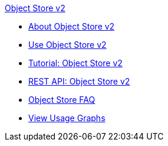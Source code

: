 .xref:index.adoc[Object Store v2]
* xref:index.adoc[About Object Store v2]
* xref:osv2-guide.adoc[Use Object Store v2]
* xref:osv2-tutorial.adoc[Tutorial: Object Store v2]
* xref:osv2-apis.adoc[REST API: Object Store v2]
* xref:osv2-faq.adoc[Object Store FAQ]
* xref:osv2-usage.adoc[View Usage Graphs]
